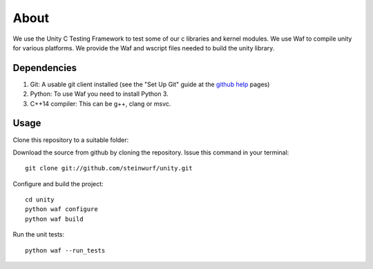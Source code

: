About
=====

|Linux make-specs| |Windows make-specs| |MacOS make-specs| |Linux CMake| |Windows CMake| |MacOS CMake| |Raspberry Pi| |Valgrind| |No Assertions| |Clang Format| |Cppcheck|

.. |Linux make-specs| image:: https://github.com/steinwurf/unity/actions/workflows/linux_mkspecs.yml/badge.svg
   :target: https://github.com/steinwurf/unity/actions/workflows/linux_mkspecs.yml

.. |Windows make-specs| image:: https://github.com/steinwurf/unity/actions/workflows/windows_mkspecs.yml/badge.svg
   :target: https://github.com/steinwurf/unity/actions/workflows/windows_mkspecs.yml

.. |MacOS make-specs| image:: https://github.com/steinwurf/unity/actions/workflows/macos_mkspecs.yml/badge.svg
   :target: https://github.com/steinwurf/unity/actions/workflows/macos_mkspecs.yml

.. |Linux CMake| image:: https://github.com/steinwurf/unity/actions/workflows/linux_cmake.yml/badge.svg
   :target: https://github.com/steinwurf/unity/actions/workflows/linux_cmake.yml

.. |Windows CMake| image:: https://github.com/steinwurf/unity/actions/workflows/windows_cmake.yml/badge.svg
   :target: https://github.com/steinwurf/unity/actions/workflows/windows_cmake.yml

.. |MacOS CMake| image:: https://github.com/steinwurf/unity/actions/workflows/macos_cmake.yml/badge.svg
   :target: https://github.com/steinwurf/unity/actions/workflows/macos_cmake.yml

.. |Raspberry Pi| image:: https://github.com/steinwurf/unity/actions/workflows/raspberry_pi.yml/badge.svg
   :target: https://github.com/steinwurf/unity/actions/workflows/raspberry_pi.yml

.. |Clang Format| image:: https://github.com/steinwurf/unity/actions/workflows/clang-format.yml/badge.svg
   :target: https://github.com/steinwurf/unity/actions/workflows/clang-format.yml

.. |No Assertions| image:: https://github.com/steinwurf/unity/actions/workflows/nodebug.yml/badge.svg
   :target: https://github.com/steinwurf/abacus/actions/workflows/nodebug.yml

.. |Valgrind| image:: https://github.com/steinwurf/unity/actions/workflows/valgrind.yml/badge.svg
   :target: https://github.com/steinwurf/unity/actions/workflows/valgrind.yml

.. |Cppcheck| image:: https://github.com/steinwurf/unity/actions/workflows/cppcheck.yml/badge.svg
   :target: https://github.com/steinwurf/unity/actions/workflows/cppcheck.yml

We use the Unity C Testing Framework to test some of our c libraries and kernel modules.
We use Waf to compile unity for various platforms. We provide the Waf and
wscript files needed to build the unity library.

Dependencies
------------

1. Git: A usable git client installed (see the "Set Up Git" guide at
   the `github help`_ pages)
2. Python: To use Waf you need to install Python 3.
3. C++14 compiler: This can be g++, clang or msvc.

.. _github help: http://help.github.com/

Usage
-----

Clone this repository to a suitable folder::

Download the source from github by cloning the repository.
Issue this command in your terminal::

    git clone git://github.com/steinwurf/unity.git

Configure and build the project::

    cd unity
    python waf configure
    python waf build

Run the unit tests::

    python waf --run_tests
